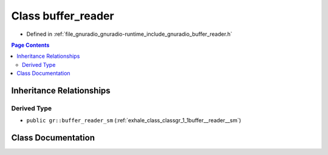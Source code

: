 .. _exhale_class_classgr_1_1buffer__reader:

Class buffer_reader
===================

- Defined in :ref:`file_gnuradio_gnuradio-runtime_include_gnuradio_buffer_reader.h`


.. contents:: Page Contents
   :local:
   :backlinks: none


Inheritance Relationships
-------------------------

Derived Type
************

- ``public gr::buffer_reader_sm`` (:ref:`exhale_class_classgr_1_1buffer__reader__sm`)


Class Documentation
-------------------


.. doxygenclass:: gr::buffer_reader
   :project: gnuradio
   :members:
   :protected-members:
   :undoc-members: